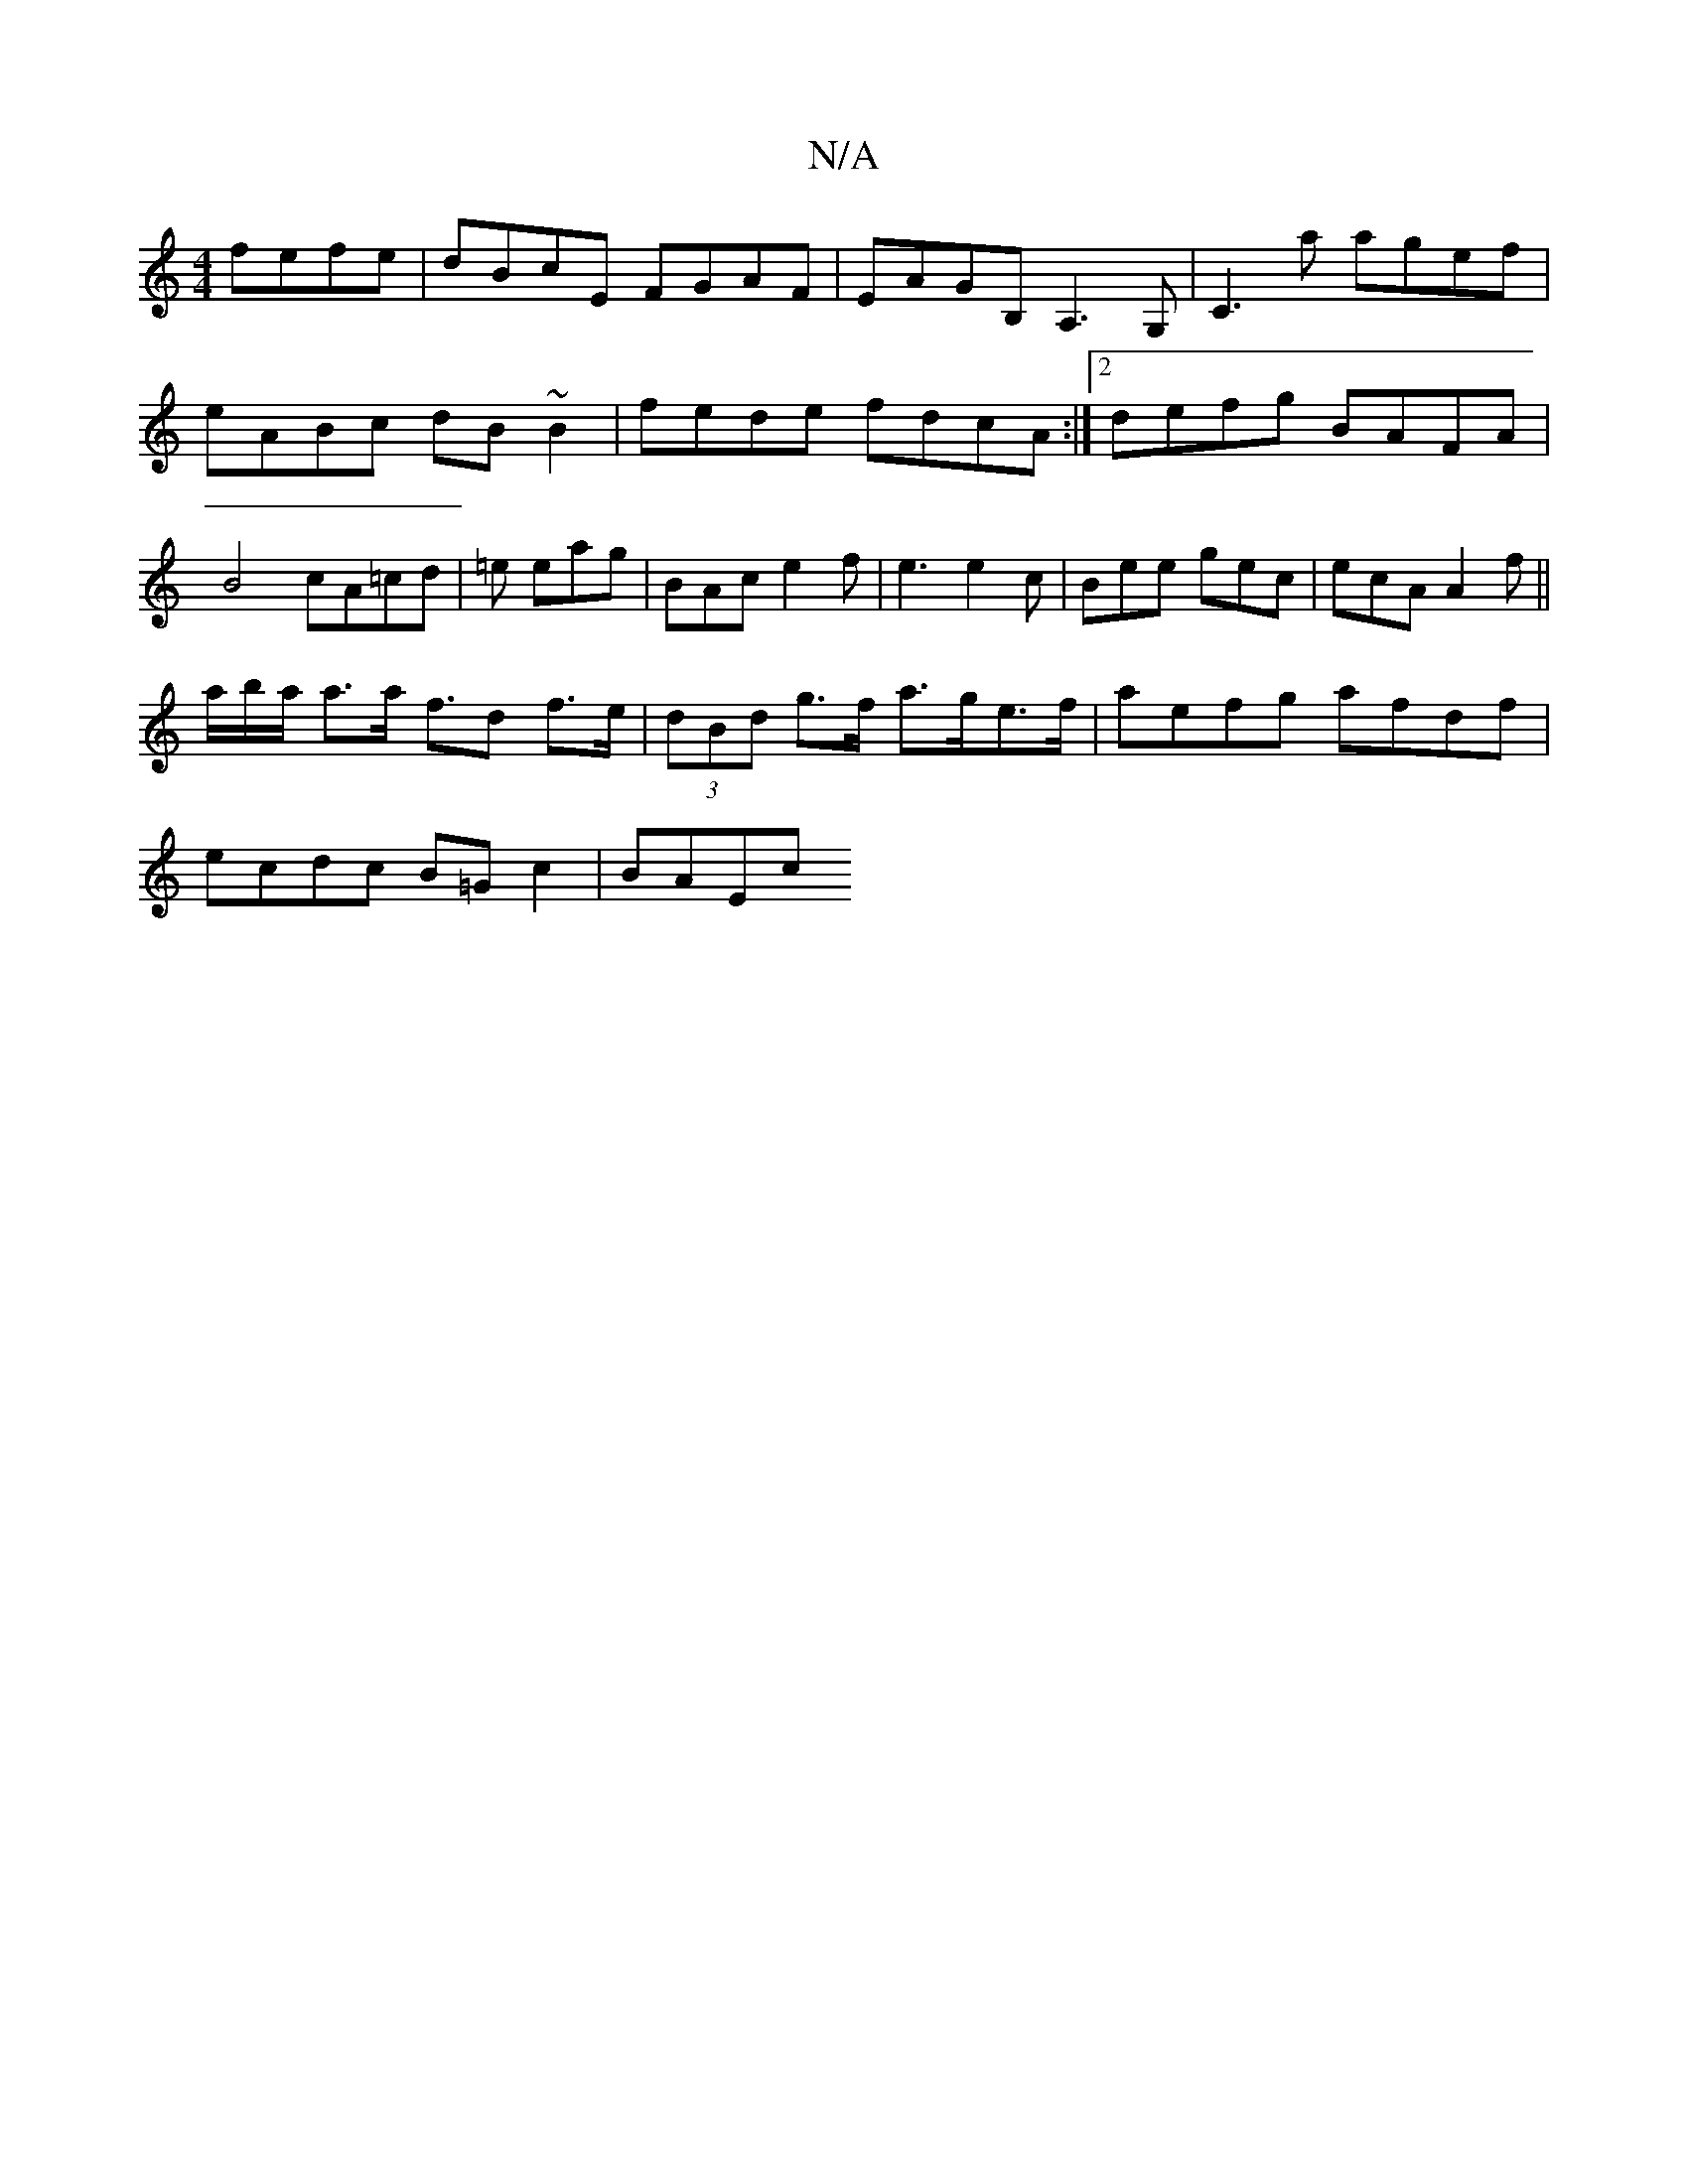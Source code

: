 X:1
T:N/A
M:4/4
R:N/A
K:Cmajor
fefe|dBcE FGAF|EAGB, A,3G,|c,3a agef|eABc dB~B2|fede fdcA:|2 defg BAFA|B4 cA=cd|=e eag | BAc e2f | e3 e2c | Bee gec | ecA A2f ||
a/b/a/ a>a f>d2 f>e | (3dBd g>f a>ge>f | aefg afdf |
ecdc B=Gc2 | BAEc 